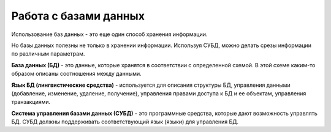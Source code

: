 Работа с базами данных
======================

Использование баз данных - это еще один способ хранения информации.

Но базы данных полезны не только в хранении информации. Используя СУБД,
можно делать срезы информации по различным параметрам.

**База данных (БД)** - это данные, которые хранятся в соответствии с
определенной схемой. В этой схеме каким-то образом описаны соотношения
между данными.

**Язык БД (лингвистические средства)** - используется для описания
структуры БД, управления данными (добавление, изменение, удаление,
получение), управления правами доступа к БД и ее объектам, управления
транзакциями.

**Система управления базами данных (СУБД)** - это программные средства,
которые дают возможность управлять БД. СУБД должны поддерживать
соответствующий язык (языки) для управления БД.
